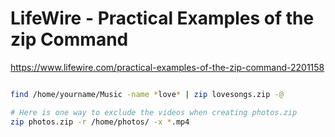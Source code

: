 
#+ TITLE: tar zip의 사용법에 관하여.




* LifeWire - Practical Examples of the zip Command 
  https://www.lifewire.com/practical-examples-of-the-zip-command-2201158

#+BEGIN_SRC sh

 find /home/yourname/Music -name *love* | zip lovesongs.zip -@

 # Here is one way to exclude the videos when creating photos.zip
 zip photos.zip -r /home/photos/ -x *.mp4

#+END_SRC


